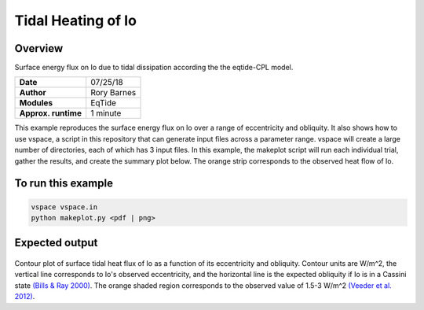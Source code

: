Tidal Heating of Io
==========

Overview
--------

Surface energy flux on Io due to tidal dissipation according the the eqtide-CPL
model.

===================   ============
**Date**              07/25/18
**Author**            Rory Barnes
**Modules**           EqTide
**Approx. runtime**   1 minute
===================   ============

This example reproduces the surface energy flux on Io over a range of eccentricity
and obliquity. It also shows how to use vspace, a script in this repository that
can generate input files across a parameter range. vspace will create a large
number of directories, each of which has 3 input files. In this example, the makeplot
script will run each individual trial, gather the results, and create the summary
plot below. The orange strip corresponds to the observed heat flow of Io.


To run this example
-------------------

.. code-block:: bash

   vspace vspace.in
   python makeplot.py <pdf | png>


Expected output
---------------

.. figure:: IoHeat.png
   :width: 600px
   :align: center

Contour plot of surface tidal heat flux of Io as a function of its eccentricity
and obliquity. Contour units are W/m^2, the vertical line corresponds to Io's
observed eccentricity, and the horizontal line is the expected obliquity if Io
is in a Cassini state `(Bills & Ray 2000) <https://ui.adsabs.harvard.edu/abs/2000JGR...10529277B/abstract>`_. The orange shaded region corresponds
to the observed value of 1.5-3 W/m^2 `(Veeder et al. 2012) <https://ui.adsabs.harvard.edu/abs/2012Icar..219..701V/abstract>`_.
